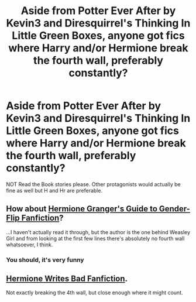 #+TITLE: Aside from Potter Ever After by Kevin3 and Diresquirrel's Thinking In Little Green Boxes, anyone got fics where Harry and/or Hermione break the fourth wall, preferably constantly?

* Aside from Potter Ever After by Kevin3 and Diresquirrel's Thinking In Little Green Boxes, anyone got fics where Harry and/or Hermione break the fourth wall, preferably constantly?
:PROPERTIES:
:Author: viol8er
:Score: 9
:DateUnix: 1482394166.0
:DateShort: 2016-Dec-22
:FlairText: Request
:END:
NOT Read the Book stories please. Other protagonists would actually be fine as well but H and Hr are preferable.


** How about [[https://www.fanfiction.net/s/11511190/1/Hermione-Granger-s-Guide-To-Gender-Flip-Fanfiction][Hermione Granger's Guide to Gender-Flip Fanfiction]]?

...I haven't actually read it through, but the author is the one behind Weasley Girl and from looking at the first few lines there's absolutely no fourth wall whatsoever, I think.
:PROPERTIES:
:Author: Avaday_Daydream
:Score: 2
:DateUnix: 1482401940.0
:DateShort: 2016-Dec-22
:END:

*** You should, it's very funny
:PROPERTIES:
:Author: viol8er
:Score: 1
:DateUnix: 1482678541.0
:DateShort: 2016-Dec-25
:END:


** [[https://www.fanfiction.net/s/7566332/1/Hermione-Writes-Bad-Fanfiction][Hermione Writes Bad Fanfiction]].

Not exactly breaking the 4th wall, but close enough where it might count.
:PROPERTIES:
:Author: JoseElEntrenador
:Score: 1
:DateUnix: 1482395568.0
:DateShort: 2016-Dec-22
:END:
